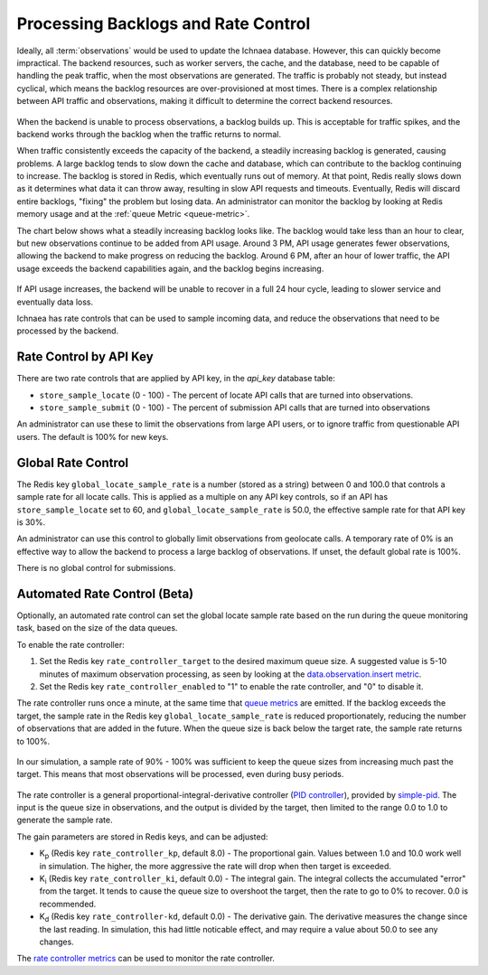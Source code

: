 .. _rate_control:

====================================
Processing Backlogs and Rate Control
====================================

Ideally, all :term:`observations` would be used to update the Ichnaea database.
However, this can quickly become impractical. The backend resources, such as
worker servers, the cache, and the database, need to be capable of handling the
peak traffic, when the most observations are generated.  The traffic is
probably not steady, but instead cyclical, which means the backlog resources
are over-provisioned at most times. There is a complex relationship between
API traffic and observations, making it difficult to determine the correct
backend resources.

.. Source document:
.. https://docs.google.com/spreadsheets/d/13L6RTfr-ttevGJYRrhxFkIJtssr2I4sKgRYYlJU3MFE/edit?usp=sharing

.. figure:: images/monthly_traffic.svg
   :width: 700px
   :height: 430px
   :align: center
   :alt: Monthly traffic to service. There is a daily cycle as well as a weekly cycle, and the trend is up.

When the backend is unable to process observations, a backlog builds up. This
is acceptable for traffic spikes, and the backend works through the backlog
when the traffic returns to normal.

When traffic consistently exceeds the capacity of the backend, a steadily
increasing backlog is generated, causing problems.  A large backlog tends to
slow down the cache and database, which can contribute to the backlog
continuing to increase. The backlog is stored in Redis, which eventually runs
out of memory. At that point, Redis really slows down as it determines what
data it can throw away, resulting in slow API requests and timeouts.
Eventually, Redis will discard entire backlogs, "fixing" the problem but losing
data.  An administrator can monitor the backlog by looking at Redis memory
usage and at the :ref:`queue Metric <queue-metric>`.

The chart below shows what a steadily increasing backlog looks like. The
backlog would take less than an hour to clear, but new observations continue to
be added from API usage.  Around 3 PM, API usage generates fewer observations,
allowing the backend to make progress on reducing the backlog. Around 6 PM,
after an hour of lower traffic, the API usage exceeds the backend capabilities
again, and the backlog begins increasing.

.. Source document:
.. https://docs.google.com/spreadsheets/d/1FQMB6tof7atdrWY_hqwL5t-PBjVklktjF56u8ZJ1lZw/edit?usp=sharing

.. figure:: images/backlog_due_to_excess_observations.svg
   :width: 700px
   :height: 430px
   :align: center
   :alt: A backlog builds up from 6 AM to 3 PM, takes nearly 3 hours to clear, and starts building again.

If API usage increases, the backend will be unable to recover in a full 24 hour
cycle, leading to slower service and eventually data loss.

Ichnaea has rate controls that can be used to sample incoming data, and reduce
the observations that need to be processed by the backend.

Rate Control by API Key
=======================
There are two rate controls that are applied by API key, in the `api_key`
database table:

* ``store_sample_locate`` (0 - 100) - The percent of locate API calls that are
  turned into observations.
* ``store_sample_submit`` (0 - 100) - The percent of submission API calls that
  are turned into observations

An administrator can use these to limit the observations from large API users,
or to ignore traffic from questionable API users. The default is 100% for new
keys.

.. global-rate-control:

Global Rate Control
===================
The Redis key ``global_locate_sample_rate`` is a number (stored as a string)
between 0 and 100.0 that controls a sample rate for all locate calls. This is
applied as a multiple on any API key controls, so if an API has
``store_sample_locate`` set to 60, and ``global_locate_sample_rate`` is 50.0,
the effective sample rate for that API key is 30%.

An administrator can use this control to globally limit observations from
geolocate calls. A temporary rate of 0% is an effective way to allow the
backend to process a large backlog of observations. If unset, the default
global rate is 100%.

There is no global control for submissions.

.. rate_control:

Automated Rate Control (Beta)
=============================
Optionally, an automated rate control can set the global locate sample rate
based on the run during the queue monitoring task, based on the size of the
data queues.

To enable the rate controller:

1. Set the Redis key ``rate_controller_target`` to the desired maximum queue
   size. A suggested value is 5-10 minutes of maximum observation processing,
   as seen by looking at the
   `data.observation.insert metric <data.observation.insert-metric>`_.
2. Set the Redis key ``rate_controller_enabled`` to "1" to enable the rate
   controller, and "0" to disable it.

The rate controller runs once a minute, at the same time that
`queue metrics <queue-metric>`_ are emitted. If the backlog exceeds the
target, the sample rate in the Redis key ``global_locate_sample_rate`` is
reduced proportionately, reducing the number of observations that are added
in the future. When the queue size is back below the target rate,
the sample rate returns to 100%.

.. Source document:
.. https://docs.google.com/spreadsheets/d/1FQMB6tof7atdrWY_hqwL5t-PBjVklktjF56u8ZJ1lZw/edit?usp=sharing

.. figure:: images/backlog_with_rate_control.svg
   :width: 700px
   :height: 430px
   :align: center
   :alt: The backlog reaches a maximum around the target, and clears more quickly when the input reduces

In our simulation, a sample rate of 90% - 100% was sufficient to keep the queue
sizes from increasing much past the target. This means that most observations
will be processed, even during busy periods.

.. Source document:
.. https://docs.google.com/spreadsheets/d/1FQMB6tof7atdrWY_hqwL5t-PBjVklktjF56u8ZJ1lZw/edit?usp=sharing

.. figure:: images/sample_rate_during_backlog.svg
   :width: 700px
   :height: 430px
   :align: center
   :alt: The sample rate drops to around 90% during peaks, and to 50% during an input spike.

The rate controller is a general proportional-integral-derivative controller
(`PID controller`_), provided by `simple-pid`_.  The input is the queue size in
observations, and the output is divided by the target, then limited to the
range 0.0 to 1.0 to generate the sample rate.

.. _`PID controller`: https://en.wikipedia.org/wiki/PID_controller
.. _`simple-pid`: https://simple-pid.readthedocs.io/en/latest/

The gain parameters are stored in Redis keys, and can be adjusted:

* K\ :sub:`p` (Redis key ``rate_controller_kp``, default 8.0) - The
  proportional gain. Values between 1.0 and 10.0 work well in simulation. The
  higher, the more aggressive the rate will drop when then target is exceeded.
* K\ :sub:`i` (Redis key ``rate_controller_ki``, default 0.0) - The integral
  gain. The integral collects the accumulated "error" from the target. It tends
  to cause the queue size to overshoot the target, then the rate to go to 0% to
  recover. 0.0 is recommended.
* K\ :sub:`d` (Redis key ``rate_controller-kd``, default 0.0) - The derivative
  gain. The derivative measures the change since the last reading. In
  simulation, this had little noticable effect, and may require a value about
  50.0 to see any changes.

The `rate controller metrics <rate-controller-metrics>`_ can be used to monitor
the rate controller.
